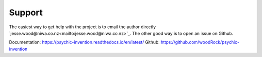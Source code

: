 Support 
=======

The easiest way to get help with the project is to email the author directly `jesse.wood@niwa.co.nz<mailto:jesse.wood@niwa.co.nz>`_.
The other good way is to open an issue on Github.

Documentation: https://psychic-invention.readthedocs.io/en/latest/
Github: https://github.com/woodRock/psychic-invention
